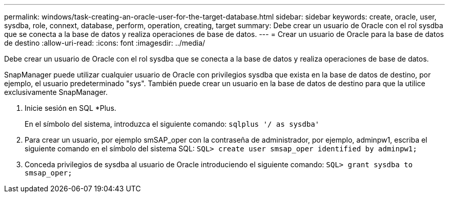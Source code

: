 ---
permalink: windows/task-creating-an-oracle-user-for-the-target-database.html 
sidebar: sidebar 
keywords: create, oracle, user, sysdba, role, connext, database, perform, operation, creating, target 
summary: Debe crear un usuario de Oracle con el rol sysdba que se conecta a la base de datos y realiza operaciones de base de datos. 
---
= Crear un usuario de Oracle para la base de datos de destino
:allow-uri-read: 
:icons: font
:imagesdir: ../media/


[role="lead"]
Debe crear un usuario de Oracle con el rol sysdba que se conecta a la base de datos y realiza operaciones de base de datos.

SnapManager puede utilizar cualquier usuario de Oracle con privilegios sysdba que exista en la base de datos de destino, por ejemplo, el usuario predeterminado "sys". También puede crear un usuario en la base de datos de destino para que la utilice exclusivamente SnapManager.

. Inicie sesión en SQL *Plus.
+
En el símbolo del sistema, introduzca el siguiente comando: `sqlplus '/ as sysdba'`

. Para crear un usuario, por ejemplo smSAP_oper con la contraseña de administrador, por ejemplo, adminpw1, escriba el siguiente comando en el símbolo del sistema SQL: `SQL> create user smsap_oper identified by adminpw1;`
. Conceda privilegios de sysdba al usuario de Oracle introduciendo el siguiente comando: `SQL> grant sysdba to smsap_oper;`


